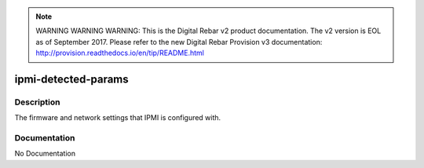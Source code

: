 
.. note:: WARNING WARNING WARNING:  This is the Digital Rebar v2 product documentation.  The v2 version is EOL as of September 2017.  Please refer to the new Digital Rebar Provision v3 documentation:  http:\/\/provision.readthedocs.io\/en\/tip\/README.html

====================
ipmi-detected-params
====================

Description
===========
The firmware and network settings that IPMI is configured with.

Documentation
=============

No Documentation
